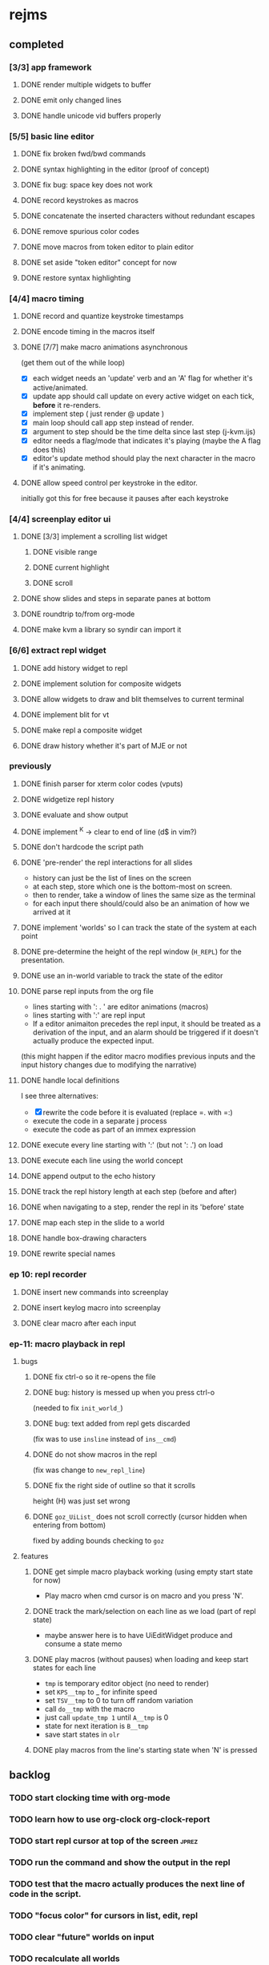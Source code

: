 * rejms
** completed
*** [3/3] app framework
**** DONE render multiple widgets to buffer
**** DONE emit only changed lines
**** DONE handle unicode vid buffers properly
*** [5/5] basic line editor
**** DONE fix broken fwd/bwd commands
**** DONE syntax highlighting in the editor (proof of concept)
**** DONE fix bug: space key does not work
**** DONE record keystrokes as macros
**** DONE concatenate the inserted characters without redundant escapes
**** DONE remove spurious color codes
**** DONE move macros from token editor to plain editor
**** DONE set aside "token editor" concept for now
**** DONE restore syntax highlighting
*** [4/4] macro timing
**** DONE record and quantize keystroke timestamps
**** DONE encode timing in the macros itself
**** DONE [7/7] make macro animations asynchronous
(get them out of the while loop)

- [X] each widget needs an 'update' verb and an 'A' flag for whether it's active/animated.
- [X] update app should call update on every active widget on each tick, *before* it re-renders.
- [X] implement step ( just render @ update )
- [X] main loop should call app step instead of render.
- [X] argument to step should be the time delta since last step (j-kvm.ijs)
- [X] editor needs a flag/mode that indicates it's playing (maybe the A flag does this)
- [X] editor's update method should play the next character in the macro if it's animating.

**** DONE allow speed control per keystroke in the editor.
initially got this for free because it pauses after each keystroke

*** [4/4] screenplay editor ui
**** DONE [3/3] implement a scrolling list widget
***** DONE visible range
***** DONE current highlight
***** DONE scroll
**** DONE show slides and steps in separate panes at bottom
**** DONE roundtrip to/from org-mode
**** DONE make kvm a library so syndir can import it
*** [6/6] extract repl widget
**** DONE add history widget to repl
**** DONE implement solution for composite widgets
**** DONE allow widgets to draw and blit themselves to current terminal
**** DONE implement blit for vt
**** DONE make repl a composite widget
**** DONE draw history whether it's part of MJE or not
*** previously
**** DONE finish parser for xterm color codes (vputs)
**** DONE widgetize repl history
**** DONE evaluate and show output
**** DONE implement ^K -> clear to end of line (d$ in vim?)
**** DONE don't hardcode the script path
**** DONE 'pre-render' the repl interactions for all slides
- history can just be the list of lines on the screen
- at each step, store which one is the bottom-most on screen.
- then to render, take a window of lines the same size as the terminal
- for each input there should/could also be an animation of how we arrived at it
**** DONE implement 'worlds' so I can track the state of the system at each point
**** DONE pre-determine the height of the repl window (=H_REPL=) for the presentation.
**** DONE use an in-world variable to track the state of the editor
**** DONE parse repl inputs from the org file
- lines starting with ': . ' are editor animations (macros)
- lines starting with ':' are repl input
- If a editor animaiton precedes the repl input, it should be treated as a derivation of the input, and an alarm should be triggered if it doesn't actually produce the expected input.
(this might happen if the editor macro modifies previous inputs and the input history changes due to modifying the narrative)
**** DONE handle local definitions
I see three alternatives:
  - [X] rewrite the code before it is evaluated (replace =. with =:)
  - execute the code in a separate j process
  - execute the code as part of an immex expression
**** DONE execute every line starting with ':' (but not ': .') on load
**** DONE execute each line using the world concept
**** DONE append output to the echo history
**** DONE track the repl history length at each step (before and after)
**** DONE when navigating to a step, render the repl in its 'before' state
**** DONE map each step in the slide to a world
**** DONE handle box-drawing characters
**** DONE rewrite special names

*** ep 10: repl recorder
**** DONE insert new commands into screenplay
**** DONE insert keylog macro into screenplay
**** DONE clear macro after each input
*** ep-11: macro playback in repl
**** bugs
***** DONE fix ctrl-o so it re-opens the file
***** DONE bug: history is messed up when you press ctrl-o
(needed to fix =init_world_=)
***** DONE bug: text added from repl gets discarded
(fix was to use =insline= instead of =ins__cmd=)
***** DONE do not show macros in the repl
(fix was change to =new_repl_line=)
***** DONE fix the right side of outline so that it scrolls
height (H)  was just set wrong
***** DONE =goz_UiList_= does not scroll correctly (cursor hidden when entering from bottom)
fixed by adding bounds checking to =goz=

**** features
***** DONE get simple macro playback working (using empty start state for now)
- Play macro when cmd cursor is on macro and you press 'N'.
***** DONE track the mark/selection on each line as we load (part of repl state)
- maybe answer here is to have UiEditWidget produce and consume a state memo

***** DONE play macros (without pauses) when loading and keep start states for each line
- =tmp= is temporary editor object (no need to render)
- set =KPS__tmp= to _ for infinite speed
- set =TSV__tmp= to 0 to turn off random variation
- call =do__tmp= with the macro
- just call =update_tmp 1= until =A__tmp= is 0
- state for next iteration is =B__tmp=
- save start states in =olr=

***** DONE play macros from the line's starting state when 'N' is pressed

** backlog
*** TODO start clocking time with org-mode
*** TODO learn how to use org-clock org-clock-report
*** TODO start repl cursor at top of the screen               :jprez:
*** TODO run the command and show the output in the repl
*** TODO test that the macro actually produces the next line of code in the script.
*** TODO "focus color" for cursors in list, edit, repl
*** TODO clear "future" worlds on input
*** TODO recalculate all worlds
*** TODO backspace key in editor
*** TODO tie in to the command history
*** TODO hook input up to worlds.ijs
*** TODO make worlds optional

*** TODO wrap long output lines                               :jrepl:
*** TODO hide errors containing =do_WORLDnn_=                   :jrepl:
*** TODO show world for line, with content?                   :jrepl:
*** TODO repl animations can also push input to the editor buffer :lsed:
- maybe any assignment or load/import goes to the editor buffer by default?
*** TODO store editor state (visible, buffer, cursor) in each world :lsed:
*** TODO insert a named block into the editor                 :lsed:
Ex: we want to show complete settle code /before/ we derive it.
- parse block names from org-mode ... /or/ just use headlines?
*** TODO command to insert a line from repl into the buffer at position x :lsed:
*** TODO command to evaluate the editor in the repl           :lsed:
- probably don't want to dump the whole buffer
- maybe say '<<evaluated x lines...>>' in the repl
*** TODO draw the editor cursor(s)                            :lsed:
*** TODO use background to draw selection                     :lsed:
*** TODO save state of the editor/slide at each step          :lsed:

** [0/7] larger changes (after I ship a video)
*** TODO speed up the escape code parsers (vputs, onkey)
*** TODO optimize output of render/blit
*** TODO make keybindings table-driven (so people can choose which keys they use for input)
*** TODO fix loop_kvm so left argument does not need to be in the z locale
*** TODO clean up the whole focus/keybinding mess
*** TODO make sure R=:0 in =render__repl= (in update, copy R from ed)
*** TODO fix j-kvm on osx
** [4/16] token editor
*** TODO connect buffer editor to the slide
*** DONE make the editor into a widget
*** DONE ability to insert / edit plain text lines
**** DONE fix bug that deleted blank lines on save
org parser was deleting lines matching the slide (incl. blanks)
rather than just extracting the range.
**** DONE [3/3] keys O/o to start blank lines before/after
***** DONE use the 'insert' command from the editor widget
***** DONE verb to invoke line editor
***** DONE O/o should insert line and and invoke the editor
*** DONE keep a separate 'ihist' for input history, so we can work from an earlier input
*** DONE make the repl's token editor line a widget ("ted")
*** ----
*** TODO hook keyboard up to token editor
*** TODO show each input lines input number in the text itself =: label_324.= or something
*** TODO record in the repl
*** TODO add special pop-up editor for editor macro lines.
*** TODO run macro lines internally when rendering, and verify correctness:
- next line must be a : line
- it must match the contents of the buffer after macro is run
*** TODO button to play an animation in place in the repl
*** TODO toggle focus of the widget with tab
*** TODO separate ui widgets for each level
**** TODO UiWordEd - word editor (string editor)
**** TODO UiLineEd - line editor (lines of tokens)
**** TODO UiTextEd - text editor (files of lines)
*** TODO [0/3] draw editor widget instead of a 'slide'
**** TODO make a CodeEdit class
- not in kvm unless i want to introduce jlex
**** TODO like Uilist, draw the visible buffer
**** TODO override the item-drawing verb so it highlights syntax
*** TODO [0/7] handle editor keyboard events
**** TODO give editor a 'focused' flag, and toggle with tab key
**** TODO when focused, keyboard events go to editor
**** TODO have undo built-in from the start
**** TODO add keys to move between lines (up,down,goto)
**** TODO add keys to position cursor(s) on the line
**** TODO add cut/copy/paste/clipboard
**** TODO add keys to expand/contract selection
*** TODO record keyboard events (with timing)

** [2/24] small bugfixes/enhancements
*** TODO colorize input history for standalone repl
*** TODO decide whether curs 0 should be part of loop_kvm_, and if so, how to use cursors?
*** TODO re-arrange mje.ijs so that open'' isn't in the middle of the file
*** TODO make A=:1  the default for widgets
*** TODO bug: cmd pane is not scrolling correctly
*** TODO bug: 'world' suffixes are leaking into error messages
*** TODO use numeric prefix for multi-commands
*** TODO cut, copy, paste
*** TODO toggle selection mode
*** TODO highlight the selection
*** TODO allow setting vim or emacs keys
*** TODO alt-d to delete next word
*** TODO alt-backspace to delete previous word

*** TODO stop/ restart macros
*** TODO app: emit color codes only when they change
*** TODO app: emit only changed cells
*** TODO app: define applications' widget in a table with x,y,class,args
*** TODO in the repl, if i print out a non-noun, syntax highlight it.
*** TODO add word-wrap mode
*** TODO extract UiComponent from UiApp (component=widget+container) (??)
have a list of children and auto-provide the ability to draw all of them with extra code.
(probably can factor this out of ui/app.ijs)

*** TODO add ability to run arbitrary verbs on every frame

*** TODO bug: open quote breaks the lexer

** TODO repl widget (enhanced shell for J, b4, etc)            :widget:
*** TODO edit j function
*** TODO preserve source code
**** integrate with JOD?
*** TODO repl widget
**** TODO up/down: history
** TODO outliner widget (for presentations)                    :widget:
** TODO stack widget                                           :widget:
** j-kvm
*** [0/4] parse escape codes
**** TODO make a 'vid' decorator that understands escape codes
**** TODO [5/12] have =puts= recognize escape codes
https://www2.ccs.neu.edu/research/gpc/VonaUtils/vona/terminal/vtansi.htm
***** DONE home/goxy:  ~CSI (row? ; col?)? H~
***** TODO cursor shift: ~CSI count? A|B|C|D~ # A=up B=dn C=rt D=lf
***** TODO erase down: ~CSI J~
***** DONE erase screen: ~CSI 2J~
***** DONE clear to eol: ~CSI K~
***** DONE show cursor: ~CSI ?25 h~
***** DONE hide cursor: ~CSI ?25 l~
***** TODO [0/9] ansi color: ~CSI (attr (;attr)*)* m~
****** TODO 0=reset attrs
****** TODO 1=bright
****** TODO 30-37 → krgybmcw fg
****** TODO 40-47 → krgybmcw bg
****** TODO 38;5 → 256-color fg
****** TODO 48;5 → 256-color bg
****** TODO 38;2 → 24-bit fg
****** TODO 48;2 → 24-bit bg
***** TODO scrolling
***** TODO enable line wrap: ~CSI 7h~
***** TODO disable line wrap: ~CSI 7l~
***** TODO query cursor position: ~CSI 6n~  (responds with =CSI ROW;COL R=)
'0123456789' e.~ s=:'1234;1234234x42342'


*** TODO document and port cwio
*** TODO [2/9] missing kvm features
**** DONE fetch real terminal dimensions
  hw =. _".}: 2!:0 'stty size'
**** TODO make sure i can fill entire screen
**** TODO disable ^C on linux
**** TODO [#9] mouse events
**** TODO [#9] show console in jqt
: jshowconsole_j_ 1  NB. doesn't seem to work in jqt
**** TODO blit subwindows
: {{ (u x {y) x } y }}  NB. from bob t.
: ix _:"0 {{ (u x {y) x } y }} i.10 10 [ (ix=.<2 3 4; 5 6)
https://stackoverflow.com/questions/68362425/amend-a-subarray-in-place-in-j
**** TODO [3/5] virtual terminal buffer
***** DONE state variables for terminal
***** DONE write a character to video ram
***** DONE draw entire buffer
***** TODO increment cursor position
***** TODO [#2] handle end of line behavior
**** DONE [2/2] termstack
***** DONE wrap putc, goxy, etc
***** DONE push/pop term
**** TODO [#9] [0/3] low priority terminal enhancements
***** TODO [#9] on redraw, compare buf vs cached
****** TODO check for runs of same fg,bg colors
****** etc
a =: 8 32 $ a.i.'.'
b =: 95 (0 3;3 24; 3 26; 4 18)}a
(draw =: [: puts cls, a.{~ ])
draw b

NB. row;cols table for differences:
rct =: ((];"0{~)I.@(a:&~:)) <@I. a~:b

NB. individual coordinate pairs suitable for passing to {
xys =: ;/;(,"0&.>/)"1 rct
xys,.<"0 xys { b

NB. each row is x,y,val
;@|."1(;"0~{&b) xys
****** TODO redraw the changes:
generate list of attributes of the changed cells.
ideally you'd have rank 2 list: fg and bg.
turn it into 2 boxes.

anywhere the color changes from box to box, you issue a color change,
otherwise ''.

likewise, for the coordinates, if they're right next to each other,
you don't need to issue a cursor move
***** TODO [#9] representing the video buffer more compactly
****** option 2: 32 bits per cell
- 13 bit unicode char
- 23 bits left over for bold/italic/underline
- 256 fg, bg colors

The trick to packing the unicode would
be to use a code page prefix, and only
allow a fixed number of code pages on
the screen at one time. (like 64 or something)

****** dealing with multi-codepoint characters?
we could also track the individual characters
we need. this might be useful because a cell on
the screen might be filled with multiple unicode cells.

#+begin_src j
u:16ba00+_2 dfh\'2a281c3e2c40'
ਪਨਜਾਬੀ
punjabi ... seems like each vowel takes a half-space
#+end_src

****** rank 1 or 2?
2d seems natural but operations are simpler in 1d
and we can just apply the necessary calculations to
map index positions to coordinates after we've
selected for differences
*** TODO file browser                                         :widget:
**** TODO git status

** TODO terminal mode viewmat                                  :widget:

these block drawing characters do the work:
: >((u:32 16b2584 16b2580 16b2588){~#.@|:) L:0 ] _2<\  (0,~])^:(#%2) n=: |:#:i.32

for a black and white matrix this is fine.
but we can have true color now.
** TODO file commands
*** TODO load file: T =: fread path
*** TODO save file: text fwrite path

** TODO Text Editor Component                                  :widget:
*** TODO text editor
**** state vars:
  - T: text as a whole
  - P: current page
  - L: current line(s)
  - C: cursor(s) (per line)
  - B: line buffer

**** line editor commands
  - insert char
  - delete char
  - delete word/token
  - swap (in either direction)

**** page editor
  - insert page
  - delete page
  - join pages
*** TODO keyboard commands
**** insert char
**** delete char
**** cut
**** copy
**** paste
**** backspace
**** move cursor
**** undo
*** TODO draw fake cursor(s) in vt buffer
*** TODO [#2] syntax highlighting
*** TODO [#9] elastic tabstops
https://nickgravgaard.com/elastic-tabstops/
** [1/2] j wishlist (ask for on j list)
*** TODO {.@E. special form (string "startswith") .. also &.|. for endswith
*** DONE if name==main:
best i have so far is this:
#+begin_src j
{{ y }}^:('repl.ijs' {.@E.&.|. >{.}.ARGV)'')
#+end_src
